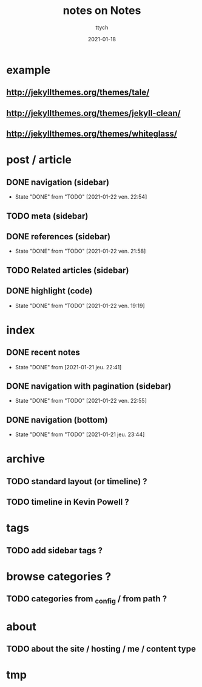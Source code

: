 #+TITLE: notes on Notes
#+AUTHOR: ttych
#+DATE: 2021-01-18
#+STARTUP: content

* example
** http://jekyllthemes.org/themes/tale/
** http://jekyllthemes.org/themes/jekyll-clean/
** http://jekyllthemes.org/themes/whiteglass/

* post / article
** DONE navigation (sidebar)
   - State "DONE"       from "TODO"       [2021-01-22 ven. 22:54]
** TODO meta (sidebar)
** DONE references (sidebar)
   - State "DONE"       from "TODO"       [2021-01-22 ven. 21:58]
** TODO Related articles (sidebar)
** DONE highlight (code)
   - State "DONE"       from "TODO"       [2021-01-22 ven. 19:19]
* index
** DONE recent notes
   - State "DONE"       from              [2021-01-21 jeu. 22:41]
** DONE navigation with pagination (sidebar)
   - State "DONE"       from "TODO"       [2021-01-22 ven. 22:55]
** DONE navigation (bottom)
   - State "DONE"       from "TODO"       [2021-01-21 jeu. 23:44]
* archive
** TODO standard layout (or timeline) ?
** TODO timeline in Kevin Powell ?

* tags
** TODO add sidebar tags ?

* browse categories ?
** TODO categories from _config / from path ?

* about
** TODO about the site / hosting / me / content type

* tmp
